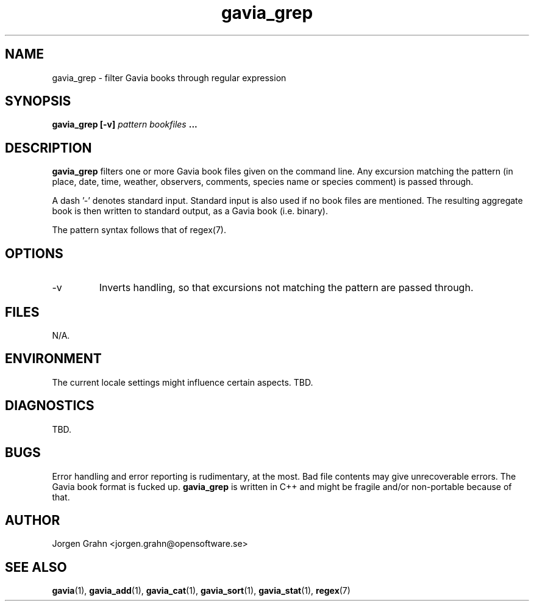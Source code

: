 .\" $Id: gavia_grep.1,v 1.3 2000-01-16 20:48:09 grahn Exp $
.\" 
.\"
.TH gavia_grep 1 "JULY 1999" Unix "User Manuals"
.SH NAME
gavia_grep \- filter Gavia books through regular expression
.SH SYNOPSIS
.B gavia_grep [-v]
.I pattern
.I bookfiles
.B ...
.SH DESCRIPTION
.B gavia_grep
filters one or more Gavia book files
given on the command line.
Any excursion matching the pattern
(in place, date, time, weather, observers,
comments, species name or species comment)
is passed through.
.PP
A dash '-' denotes standard input.
Standard input is also used if no
book files are mentioned.
The resulting aggregate book is then written to
standard output, as a
Gavia book (i.e. binary).
.PP
The pattern syntax follows that of regex(7).
.SH OPTIONS
.IP -v
Inverts handling,
so that excursions not matching the pattern
are passed through.
.SH FILES
N/A.
.SH ENVIRONMENT
The current locale settings might influence certain aspects.
TBD.
.SH DIAGNOSTICS
TBD.
.SH BUGS
Error handling and error reporting is rudimentary, at the most.
Bad file contents may give unrecoverable errors.
The Gavia book format is fucked up.
.B gavia_grep
is written in C++ and might be
fragile and/or non-portable because of that.
.SH AUTHOR
Jorgen Grahn <jorgen.grahn@opensoftware.se>
.SH "SEE ALSO"
.BR gavia (1),
.BR gavia_add (1),
.BR gavia_cat (1),
.BR gavia_sort (1),
.BR gavia_stat (1),
.BR regex (7)
